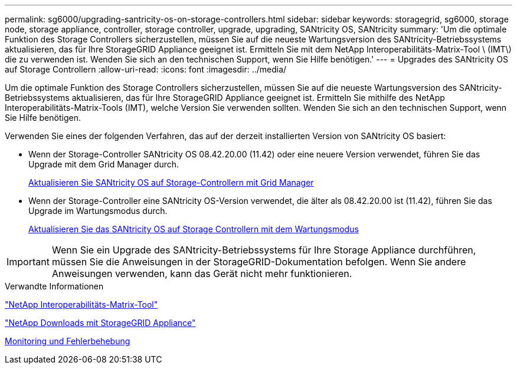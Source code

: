 ---
permalink: sg6000/upgrading-santricity-os-on-storage-controllers.html 
sidebar: sidebar 
keywords: storagegrid, sg6000, storage node, storage appliance, controller, storage controller, upgrade, upgrading, SANtricity OS, SANtricity 
summary: 'Um die optimale Funktion des Storage Controllers sicherzustellen, müssen Sie auf die neueste Wartungsversion des SANtricity-Betriebssystems aktualisieren, das für Ihre StorageGRID Appliance geeignet ist. Ermitteln Sie mit dem NetApp Interoperabilitäts-Matrix-Tool \ (IMT\) die zu verwenden ist. Wenden Sie sich an den technischen Support, wenn Sie Hilfe benötigen.' 
---
= Upgrades des SANtricity OS auf Storage Controllern
:allow-uri-read: 
:icons: font
:imagesdir: ../media/


[role="lead"]
Um die optimale Funktion des Storage Controllers sicherzustellen, müssen Sie auf die neueste Wartungsversion des SANtricity-Betriebssystems aktualisieren, das für Ihre StorageGRID Appliance geeignet ist. Ermitteln Sie mithilfe des NetApp Interoperabilitäts-Matrix-Tools (IMT), welche Version Sie verwenden sollten. Wenden Sie sich an den technischen Support, wenn Sie Hilfe benötigen.

Verwenden Sie eines der folgenden Verfahren, das auf der derzeit installierten Version von SANtricity OS basiert:

* Wenn der Storage-Controller SANtricity OS 08.42.20.00 (11.42) oder eine neuere Version verwendet, führen Sie das Upgrade mit dem Grid Manager durch.
+
xref:upgrading-santricity-os-on-storage-controllers-using-grid-manager-sg6000.adoc[Aktualisieren Sie SANtricity OS auf Storage-Controllern mit Grid Manager]

* Wenn der Storage-Controller eine SANtricity OS-Version verwendet, die älter als 08.42.20.00 ist (11.42), führen Sie das Upgrade im Wartungsmodus durch.
+
xref:upgrading-santricity-os-on-storage-controllers-using-maintenance-mode-sg6000.adoc[Aktualisieren Sie das SANtricity OS auf Storage Controllern mit dem Wartungsmodus]




IMPORTANT: Wenn Sie ein Upgrade des SANtricity-Betriebssystems für Ihre Storage Appliance durchführen, müssen Sie die Anweisungen in der StorageGRID-Dokumentation befolgen. Wenn Sie andere Anweisungen verwenden, kann das Gerät nicht mehr funktionieren.

.Verwandte Informationen
https://mysupport.netapp.com/matrix["NetApp Interoperabilitäts-Matrix-Tool"^]

https://mysupport.netapp.com/site/products/all/details/storagegrid-appliance/downloads-tab["NetApp Downloads mit StorageGRID Appliance"^]

xref:../monitor/index.adoc[Monitoring und Fehlerbehebung]
